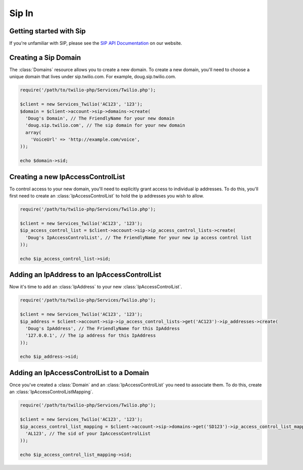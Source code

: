 =============
Sip In
=============

Getting started with Sip
==========================

If you're unfamiliar with SIP, please see the `SIP API Documentation
<https://www.twilio.com/docs/api/rest/sip>`_ on our website.

Creating a Sip Domain
=========================

The :class:`Domains` resource allows you to create a new domain. To
create a new domain, you'll need to choose a unique domain that lives
under sip.twilio.com. For example, doug.sip.twilio.com.

.. code-block:: php

    require('/path/to/twilio-php/Services/Twilio.php');

    $client = new Services_Twilio('AC123', '123');
    $domain = $client->account->sip->domains->create(
      'Doug's Domain', // The FriendlyName for your new domain
      'doug.sip.twilio.com', // The sip domain for your new domain
      array(
        'VoiceUrl' => 'http://example.com/voice',
    ));

    echo $domain->sid;

Creating a new IpAccessControlList
====================================

To control access to your new domain, you'll need to explicitly grant access
to individual ip addresses. To do this, you'll first need to create an
:class:`IpAccessControlList` to hold the ip addresses you wish to allow. 

.. code-block:: php

    require('/path/to/twilio-php/Services/Twilio.php');

    $client = new Services_Twilio('AC123', '123');
    $ip_access_control_list = $client->account->sip->ip_access_control_lists->create(
      'Doug's IpAccessControlList', // The FriendlyName for your new ip access control list
    ));

    echo $ip_access_control_list->sid;

Adding an IpAddress to an IpAccessControlList
=========================

Now it's time to add an :class:`IpAddress` to your new :class:`IpAccessControlList`.

.. code-block:: php

    require('/path/to/twilio-php/Services/Twilio.php');

    $client = new Services_Twilio('AC123', '123');
    $ip_address = $client->account->sip->ip_access_control_lists->get('AC123')->ip_addresses->create(
      'Doug's IpAddress', // The FriendlyName for this IpAddress 
      '127.0.0.1', // The ip address for this IpAddress
    ));

    echo $ip_address->sid;

Adding an IpAccessControlList to a Domain
===========================================

Once you've created a :class:`Domain` and an :class:`IpAccessControlList` you need to
associate them. To do this, create an :class:`IpAccessControlListMapping`.

.. code-block:: php

    require('/path/to/twilio-php/Services/Twilio.php');

    $client = new Services_Twilio('AC123', '123');
    $ip_access_control_list_mapping = $client->account->sip->domains->get('SD123')->ip_access_control_list_mappings->create(
      'AL123', // The sid of your IpAccessControlList
    ));

    echo $ip_access_control_list_mapping->sid;
